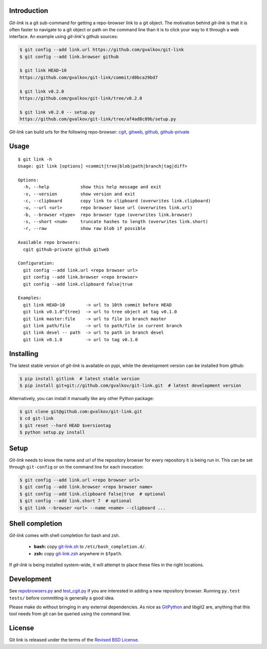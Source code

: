 Introduction
------------

*Git-link* is a git sub-command for getting a repo-browser link to a
git object. The motivation behind *git-link* is that it is often
faster to navigate to a git object or path on the command line than it
is to click your way to it through a web interface. An example using
*git-link*'s github sources:

.. code-block:: bash

   $ git config --add link.url https://github.com/gvalkov/git-link
   $ git config --add link.browser github

   $ git link HEAD~10
   https://github.com/gvalkov/git-link/commit/d0bca29bd7

   $ git link v0.2.0
   https://github.com/gvalkov/git-link/tree/v0.2.0

   $ git link v0.2.0 -- setup.py
   https://github.com/gvalkov/git-link/tree/af4ad8c89b/setup.py

*Git-link* can build urls for the following repo-browser: cgit_,
gitweb_, github_, github-private_


Usage
-----

::

    $ git link -h
    Usage: git link [options] <commit|tree|blob|path|branch|tag|diff>

    Options:
      -h, --help            show this help message and exit
      -v, --version         show version and exit
      -c, --clipboard       copy link to clipboard (overwrites link.clipboard)
      -u, --url <url>       repo browser base url (overwrites link.url)
      -b, --browser <type>  repo browser type (overwrites link.browser)
      -s, --short <num>     truncate hashes to length (overwrites link.short)
      -r, --raw             show raw blob if possible

    Available repo browsers:
      cgit github-private github gitweb

    Configuration:
      git config --add link.url <repo browser url>
      git config --add link.browser <repo browser>
      git config --add link.clipboard false|true

    Examples:
      git link HEAD~10        -> url to 10th commit before HEAD
      git link v0.1.0^{tree}  -> url to tree object at tag v0.1.0
      git link master:file    -> url to file in branch master
      git link path/file      -> url to path/file in current branch
      git link devel -- path  -> url to path in branch devel
      git link v0.1.0         -> url to tag v0.1.0


Installing
----------

The latest stable version of *git-link* is available on pypi, while
the development version can be installed from github:

.. code-block:: bash

    $ pip install gitlink  # latest stable version
    $ pip install git+git://github.com/gvalkov/git-link.git  # latest development version

Alternatively, you can install it manually like any other Python package:

.. code-block:: bash

    $ git clone git@github.com:gvalkov/git-link.git
    $ cd git-link
    $ git reset --hard HEAD $versiontag
    $ python setup.py install


Setup
-----

*Git-link* needs to know the name and url of the repository browser
for every repository it is being run in. This can be set through
``git-config`` or on the command line for each invocation:

.. code-block:: bash

    $ git config --add link.url <repo browser url>
    $ git config --add link.browser <repo browser name>
    $ git config --add link.clipboard false|true  # optional
    $ git config --add link.short 7  # optional
    $ git link --browser <url> --name <name> --clipboard ...


Shell completion
----------------

*Git-link* comes with shell completion for bash and zsh.

    - **bash:** copy git-link.sh_ to ``/etc/bash_completion.d/``.
    - **zsh:**  copy git-link.zsh_ anywhere in ``$fpath``.

If *git-link* is being installed system-wide, it will attempt to place
these files in the right locations.


Development
-----------

See repobrowsers.py_ and test_cgit.py_ if you are interested in adding
a new repository browser. Running ``py.test tests/`` before
committing is generally a good idea.

Please make do without bringing in any external dependencies. As nice
as GitPython_ and libgit2 are, anything that this tool needs from git
can be queried using the command line.


License
-------

Git link is released under the terms of the `Revised BSD License`_.


.. _cgit:       http://hjemli.net/git/cgit/
.. _gitweb:     http://git.kernel.org/?p=git/git.git;a=tree;f=gitweb;hb=refs/heads/master
.. _github:     http://github.com/
.. _repo.or.cz: http://repo.or.cz/
.. _github-private:    https://github.com/plans
.. _repobrowsers.py:   https://github.com/gvalkov/git-link/blob/master/gitlink/repobrowsers.py
.. _test_cgit.py:      https://github.com/gvalkov/git-link/blob/master/tests/test_cgit.py
.. _`Revised BSD License`: https://raw.github.com/gvalkov/git-link/master/LICENSE
.. _git-link.zsh:      https://github.com/gvalkov/git-link/blob/master/etc/_git-link
.. _git-link.sh:       https://github.com/gvalkov/git-link/blob/master/etc/git-link.sh
.. _GitPython: https://pypi.python.org/pypi/GitPython/
.. _PyGit2: https://pypi.python.org/pypi/pygit2
